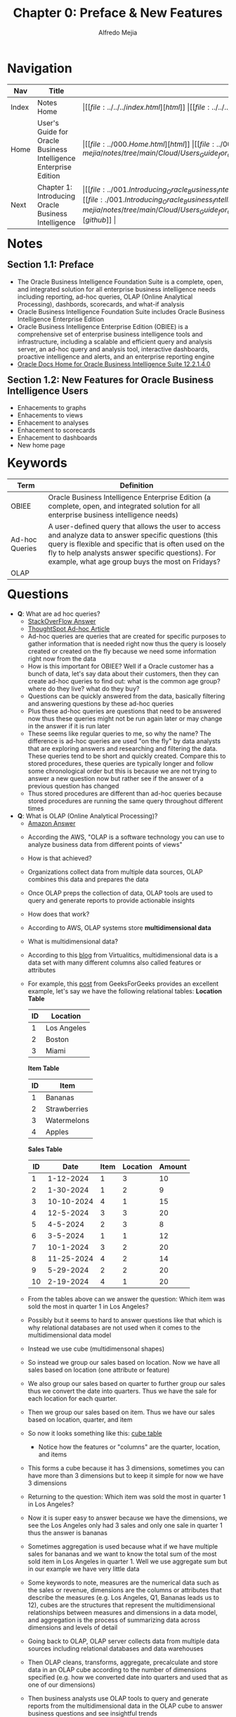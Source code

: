 #+title: Chapter 0: Preface & New Features
#+author: Alfredo Mejia
#+options: num:nil html-postamble:nil
#+html_head: <link rel="stylesheet" type="text/css" href="https://cdn.jsdelivr.net/npm/bulma@1.0.4/css/bulma.min.css" /> <style>body {margin: 5%} h1,h2,h3,h4,h5,h6 {margin-top: 3%} .content ul:not(:first-child) {margin-top: 0.25em}}</style>

* Navigation
| Nav   | Title                                                            | Links                                   |
|-------+------------------------------------------------------------------+-----------------------------------------|
| Index | Notes Home                                                       | \vert [[file:../../../index.html][html]] \vert [[file:../../../index.org][org]] \vert [[https://github.com/alfredo-mejia/notes/tree/main][github]] \vert |
| Home  | User's Guide for Oracle Business Intelligence Enterprise Edition | \vert [[file:../000.Home.html][html]] \vert [[file:../000.Home.org][org]] \vert [[https://github.com/alfredo-mejia/notes/tree/main/Cloud/Users_Guide_for_Oracle_Business_Intelligence_Enterprise_Edition][github]] \vert |
| Next  | Chapter 1: Introducing Oracle Business Intelligence              | \vert [[file:../001.Introducing_Oracle_Business_Intelligence_Enterprise_Edition/001.000.Notes.html][html]] \vert [[file:./001.Introducing_Oracle_Business_Intelligence_Enterprise_Edition/001.000.Notes.org][org]] \vert [[https://github.com/alfredo-mejia/notes/tree/main/Cloud/Users_Guide_for_Oracle_Business_Intelligence_Enterprise_Edition/001.Introducing_Oracle_Business_Intelligence_Enterprise_Edition][github]] \vert |

* Notes

** Section 1.1: Preface
   - The Oracle Business Intelligence Foundation Suite is a complete, open, and integrated solution for all enterprise business intelligence needs including reporting, ad-hoc queries, OLAP (Online Analytical Processing), dashbords, scorecards, and what-if analysis
   - Oracle Business Intelligence Foundation Suite includes Oracle Business Intelligence Enterprise Edition
   - Oracle Business Intelligence Enterprise Edition (OBIEE) is a comprehensive set of enterprise business intelligence tools and infrastructure, including a scalable and efficient query and analysis server, an ad-hoc query and analysis tool, interactive dashboards, proactive intelligence and alerts, and an enterprise reporting engine
   - [[https://docs.oracle.com/middleware/bi12214/bisuite/index.html][Oracle Docs Home for Oracle Business Intelligence Suite 12.2.1.4.0]]

** Section 1.2: New Features for Oracle Business Intelligence Users
   - Enhacements to graphs
   - Enhacements to views
   - Enhacement to analyses
   - Enhacement to scorecards
   - Enhacement to dashboards
   - New home page
   
* Keywords
| Term           | Definition                                                                                                                                                                                                                                                              |
|----------------+-------------------------------------------------------------------------------------------------------------------------------------------------------------------------------------------------------------------------------------------------------------------------|
| OBIEE          | Oracle Business Intelligence Enterprise Edition (a complete, open, and integrated solution for all enterprise business intelligence needs)                                                                                                                              |
| Ad-hoc Queries | A user-defined query that allows the user to access and analyze data to answer specific questions (this query is flexible and specific that is often used on the fly to help analysts answer specific questions). For example, what age group buys the most on Fridays? |
| OLAP           |                                                                                                                                                                                                                                                                         |

* Questions
  - *Q*: What are ad hoc queries?
         - [[https://www.thoughtspot.com/data-trends/analytics/ad-hoc-analysis-and-reporting/what-is-an-ad-hoc-query][StackOverFlow Answer]]
	 - [[https://www.thoughtspot.com/data-trends/analytics/ad-hoc-analysis-and-reporting/what-is-an-ad-hoc-query][ThoughtSpot Ad-hoc Article]]
	 - Ad-hoc queries are queries that are created for specific purposes to gather information that is needed right now thus the query is loosely created or created on the fly because we need some information right now from the data
	 - How is this important for OBIEE? Well if a Oracle customer has a bunch of data, let's say data about their customers, then they can create ad-hoc queries to find out: what is the common age group? where do they live? what do they buy?
	 - Questions can be quickly answered from the data, basically filtering and answering questions by these ad-hoc queries
	 - Plus these ad-hoc queries are questions that need to be answered now thus these queries might not be run again later or may change in the answer if it is run later
	 - These seems like regular queries to me, so why the name? The difference is ad-hoc queries are used "on the fly" by data analysts that are exploring answers and researching and filtering the data. These queries tend to be short and quickly created. Compare this to stored procedures, these queries are typically longer and follow some chronological order but this is because we are not trying to answer a new question now but rather see if the answer of a previous question has changed
	 - Thus stored procedures are different than ad-hoc queries because stored procedures are running the same query throughout different times
	   
  - *Q*: What is OLAP (Online Analytical Processing)?
         - [[https://aws.amazon.com/what-is/olap/][Amazon Answer]]
	 - According the AWS, "OLAP is a software technology you can use to analyze business data from different points of views"
	 - How is that achieved?
	 - Organizations collect data from multiple data sources, OLAP combines this data and prepares the data
	 - Once OLAP preps the collection of data, OLAP tools are used to query and generate reports to provide actionable insights
	 - How does that work?
	 - According to AWS, OLAP systems store *multidimensional data*
	 - What is multidimensional data?
	 - According to this [[https://blog.virtualitics.com/what-is-multidimensional-data][blog]] from Virtualitics, multidimensional data is a data set with many different columns also called features or attributes
	 - For example, this [[https://www.geeksforgeeks.org/multidimensional-data-model/][post]] from GeeksForGeeks provides an excellent example, let's say we have the following relational tables:
	   *Location Table*
	   | ID | Location    |
	   |----+-------------|
	   |  1 | Los Angeles |
	   |  2 | Boston      |
	   |  3 | Miami       |

	   *Item Table*
	   | ID | Item         |
	   |----+--------------|
	   |  1 | Bananas      |
	   |  2 | Strawberries |
	   |  3 | Watermelons  |
	   |  4 | Apples       |

	   *Sales Table*
           | ID |       Date | Item | Location | Amount |
           |----+------------+------+----------+--------|
           |  1 |  1-12-2024 |    1 |        3 |     10 |
           |  2 |  1-30-2024 |    1 |        2 |      9 |
           |  3 | 10-10-2024 |    4 |        1 |     15 |
           |  4 |  12-5-2024 |    3 |        3 |     20 |
           |  5 |   4-5-2024 |    2 |        3 |      8 |
           |  6 |   3-5-2024 |    1 |        1 |     12 |
           |  7 |  10-1-2024 |    3 |        2 |     20 |
           |  8 | 11-25-2024 |    4 |        2 |     14 |
           |  9 |  5-29-2024 |    2 |        2 |     20 |
           | 10 |  2-19-2024 |    4 |        1 |     20 |

	 - From the tables above can we answer the question: Which item was sold the most in quarter 1 in Los Angeles?
	 - Possibly but it seems to hard to answer questions like that which is why relational databases are not used when it comes to the multidimensional data model
	 - Instead we use cube (multidimensonal shapes)
	 - So instead we group our sales based on location. Now we have all sales based on location (one attribute or feature)
	 - We also group our sales based on quarter to further group our sales thus we convert the date into quarters. Thus we have the sale for each location for each quarter.
	 - Then we group our sales based on item. Thus we have our sales based on location, quarter, and item
	 - So now it looks something like this: [[file:./000.003.Questions/q2.cube_table_example.pdf][cube table]]
         - Notice how the features or "columns" are the quarter, location, and items
	 - This forms a cube because it has 3 dimensions, sometimes you can have more than 3 dimensions but to keep it simple for now we have 3 dimensions
	 - Returning to the question: Which item was sold the most in quarter 1 in Los Angeles?
	 - Now it is super easy to answer because we have the dimensions, we see the Los Angeles only had 3 sales and only one sale in quarter 1 thus the answer is bananas
	 - Sometimes aggregation is used because what if we have multiple sales for bananas and we want to know the total sum of the most sold item in Los Angeles in quarter 1. Well we use aggregate sum but in our example we have very little data
	 - Some keywords to note, measures are the numerical data such as the sales or revenue, dimensions are the columns or attributes that describe the measures (e.g. Los Angeles, Q1, Bananas leads us to 12), cubes are the structures that represent the multidimensional relationships between measures and dimensions in a data model, and aggregation is the process of summarizing data across dimensions and levels of detail

	 - Going back to OLAP, OLAP server collects data from multiple data sources including relational databases and data warehouses
	 - Then OLAP cleans, transforms, aggregate, precalculate and store data in an OLAP cube according to the number of dimensions specified (e.g. how we converted date into quarters and used that as one of our dimensions)
	 - Then business analysts use OLAP tools to query and generate reports from the multidimensional data in the OLAP cube to answer business questions and see insightful trends

	 - Thus OLAP is a technology that transforms data into multidimensional data and uses tools to query and generate reports from the multidimensional data (cubes) to answer business questions and see business trends
	   
  - *Q*: What is a data warehouse?

* Summary

* Resources
  - https://aws.amazon.com/what-is/olap/
  - https://www.geeksforgeeks.org/multidimensional-data-model/

